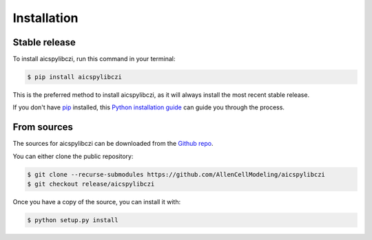 .. highlight:: shell

============
Installation
============


Stable release
--------------

To install aicspylibczi, run this command in your terminal:

.. code-block:: console

    $ pip install aicspylibczi

This is the preferred method to install aicspylibczi, as it will always install the most recent stable release.

If you don't have `pip`_ installed, this `Python installation guide`_ can guide
you through the process.

.. _pip: https://pip.pypa.io
.. _Python installation guide: http://docs.python-guide.org/en/latest/starting/installation/


From sources
------------

The sources for aicspylibczi can be downloaded from the `Github repo`_.

You can either clone the public repository:

.. code-block:: console

    $ git clone --recurse-submodules https://github.com/AllenCellModeling/aicspylibczi
    $ git checkout release/aicspylibczi

Once you have a copy of the source, you can install it with:

.. code-block:: console

    $ python setup.py install


.. _Github repo: https://github.com/AllenCellModeling/aicspylibczi
.. _tarball: https://github.com/AllenCellModeling/aicspylibczi/tarball/master
